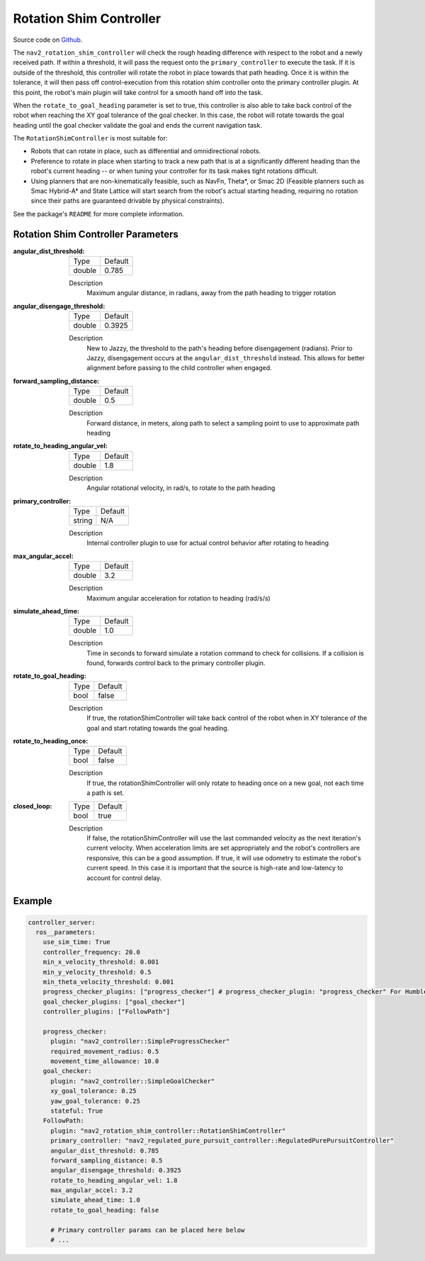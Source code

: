 .. _configuring_rotation_shim:

Rotation Shim Controller
########################

Source code on Github_.

.. _Github: https://github.com/ros-navigation/navigation2/tree/main/nav2_rotation_shim_controller

The ``nav2_rotation_shim_controller`` will check the rough heading difference with respect to the robot and a newly received path. If within a threshold, it will pass the request onto the ``primary_controller`` to execute the task. If it is outside of the threshold, this controller will rotate the robot in place towards that path heading. Once it is within the tolerance, it will then pass off control-execution from this rotation shim controller onto the primary controller plugin. At this point, the robot's main plugin will take control for a smooth hand off into the task. 

When the ``rotate_to_goal_heading`` parameter is set to true, this controller is also able to take back control of the robot when reaching the XY goal tolerance of the goal checker. In this case, the robot will rotate towards the goal heading until the goal checker validate the goal and ends the current navigation task.

The ``RotationShimController`` is most suitable for:

- Robots that can rotate in place, such as differential and omnidirectional robots.
- Preference to rotate in place when starting to track a new path that is at a significantly different heading than the robot's current heading -- or when tuning your controller for its task makes tight rotations difficult.
- Using planners that are non-kinematically feasible, such as NavFn, Theta\*, or Smac 2D (Feasible planners such as Smac Hybrid-A* and State Lattice will start search from the robot's actual starting heading, requiring no rotation since their paths are guaranteed drivable by physical constraints). 

See the package's ``README`` for more complete information.

.. raw:: html

    <h1 align="center">
      <div style="position: relative; padding-bottom: 0%; overflow: hidden; max-width: 100%; height: auto;">
        <iframe width="708" height="400" src="https://www.youtube.com/embed/t-g2CBGByEw?autoplay=1&mute=1" frameborder="1" allowfullscreen></iframe>
      </div>
    </h1>

Rotation Shim Controller Parameters
***********************************

:angular_dist_threshold:

  ============== ===========================
  Type           Default                    
  -------------- ---------------------------
  double         0.785
  ============== ===========================

  Description
    Maximum angular distance, in radians, away from the path heading to trigger rotation

:angular_disengage_threshold:

  ============== ===========================
  Type           Default                    
  -------------- ---------------------------
  double         0.3925
  ============== ===========================

  Description
    New to Jazzy, the threshold to the path's heading before disengagement (radians). Prior to Jazzy, disengagement occurs at the ``angular_dist_threshold`` instead. This allows for better alignment before passing to the child controller when engaged.

:forward_sampling_distance:

  ============== =============================
  Type           Default                                               
  -------------- -----------------------------
  double         0.5
  ============== =============================

  Description
    Forward distance, in meters, along path to select a sampling point to use to approximate path heading

:rotate_to_heading_angular_vel:

  ============== =============================
  Type           Default                                               
  -------------- -----------------------------
  double         1.8 
  ============== =============================

  Description
    Angular rotational velocity, in rad/s, to rotate to the path heading

:primary_controller:

  ============== =============================
  Type           Default                                               
  -------------- -----------------------------
  string         N/A 
  ============== =============================

  Description
    Internal controller plugin to use for actual control behavior after rotating to heading

:max_angular_accel:

  ============== =============================
  Type           Default                                               
  -------------- -----------------------------
  double         3.2
  ============== =============================

  Description
    Maximum angular acceleration for rotation to heading (rad/s/s)

:simulate_ahead_time:

  ============== =============================
  Type           Default                                               
  -------------- -----------------------------
  double         1.0
  ============== =============================

  Description
    Time in seconds to forward simulate a rotation command to check for collisions. If a collision is found, forwards control back to the primary controller plugin.

:rotate_to_goal_heading:

  ============== =============================
  Type           Default
  -------------- -----------------------------
  bool           false
  ============== =============================

  Description
    If true, the rotationShimController will take back control of the robot when in XY tolerance of the goal and start rotating towards the goal heading.

:rotate_to_heading_once:

  ============== =============================
  Type           Default
  -------------- -----------------------------
  bool           false
  ============== =============================

  Description
    If true, the rotationShimController will only rotate to heading once on a new goal, not each time a path is set.

:closed_loop:

  ============== =============================
  Type           Default
  -------------- -----------------------------
  bool           true
  ============== =============================

  Description
    If false, the rotationShimController will use the last commanded velocity as the next iteration's current velocity. When acceleration limits are set appropriately and the robot's controllers are responsive, this can be a good assumption. If true, it will use odometry to estimate the robot's current speed. In this case it is important that the source is high-rate and low-latency to account for control delay.

Example
*******
.. code-block:: yaml

  controller_server:
    ros__parameters:
      use_sim_time: True
      controller_frequency: 20.0
      min_x_velocity_threshold: 0.001
      min_y_velocity_threshold: 0.5
      min_theta_velocity_threshold: 0.001
      progress_checker_plugins: ["progress_checker"] # progress_checker_plugin: "progress_checker" For Humble and older
      goal_checker_plugins: ["goal_checker"]
      controller_plugins: ["FollowPath"]

      progress_checker:
        plugin: "nav2_controller::SimpleProgressChecker"
        required_movement_radius: 0.5
        movement_time_allowance: 10.0
      goal_checker:
        plugin: "nav2_controller::SimpleGoalChecker"
        xy_goal_tolerance: 0.25
        yaw_goal_tolerance: 0.25
        stateful: True
      FollowPath:
        plugin: "nav2_rotation_shim_controller::RotationShimController"
        primary_controller: "nav2_regulated_pure_pursuit_controller::RegulatedPurePursuitController"
        angular_dist_threshold: 0.785
        forward_sampling_distance: 0.5
        angular_disengage_threshold: 0.3925
        rotate_to_heading_angular_vel: 1.8
        max_angular_accel: 3.2
        simulate_ahead_time: 1.0
        rotate_to_goal_heading: false

        # Primary controller params can be placed here below
        # ...
